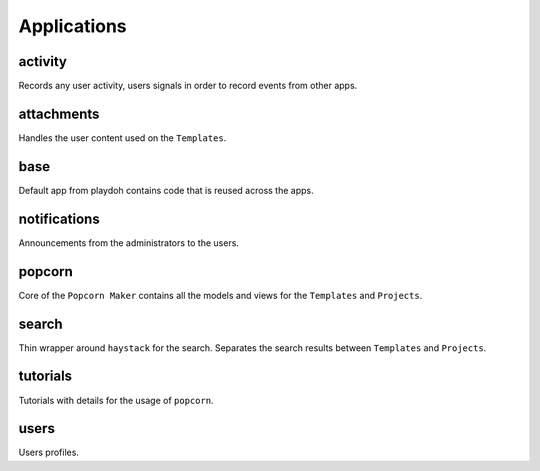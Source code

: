 ============
Applications
============

activity
--------

Records any user activity, users signals in order to record events from other apps.


attachments
-----------

Handles the user content used on the ``Templates``.


base
----

Default app from playdoh contains code that is reused across the apps.


notifications
-------------

Announcements from the administrators to the users.


popcorn
-------

Core of the ``Popcorn Maker`` contains all the models and views for the ``Templates`` and ``Projects``.


search
------

Thin wrapper around ``haystack`` for the search. Separates the search results between ``Templates`` and ``Projects``.


tutorials
---------

Tutorials with details for the usage of ``popcorn``.


users
-----

Users profiles.
